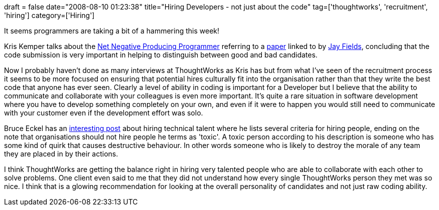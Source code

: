 +++
draft = false
date="2008-08-10 01:23:38"
title="Hiring Developers - not just about the code"
tag=['thoughtworks', 'recruitment', 'hiring']
category=['Hiring']
+++

It seems programmers are taking a bit of a hammering this week!

Kris Kemper talks about the http://blog.kriskemper.com/2008/08/07/preventing-the-net-negative-producing-programmer/[Net Negative Producing Programmer] referring to a http://www.pyxisinc.com/NNPP_Article.pdf[paper] linked to by http://blog.jayfields.com/2008/08/elitist-or-optimist.html[Jay Fields], concluding that the code submission is very important in helping to distinguish between good and bad candidates.

Now I probably haven't done as many interviews at ThoughtWorks as Kris has but from what I've seen of the recruitment process it seems to be more focused on ensuring that potential hires culturally fit into the organisation rather than that they write the best code that anyone has ever seen. Clearly a level of ability in coding is important for a Developer but I believe that the ability to communicate and collaborate with your colleagues is even more important. It's quite a rare situation in software development where you have to develop something completely on your own, and even if it were to happen you would still need to communicate with your customer even if the development effort was solo.

Bruce Eckel has an http://www.artima.com/weblogs/viewpost.jsp?thread=228097[interesting post] about hiring technical talent where he lists several criteria for hiring people, ending on the note that organisations should not hire people he terms as 'toxic'. A toxic person according to his description is someone who has some kind of quirk that causes destructive behaviour. In other words someone who is likely to destroy the morale of any team they are placed in by their actions.

I think ThoughtWorks are getting the balance right in hiring very talented people who are able to collaborate with each other to solve problems. One client even said to me that they did not understand how every single ThoughtWorks person they met was so nice. I think that is a glowing recommendation for looking at the overall personality of candidates and not just raw coding ability.
